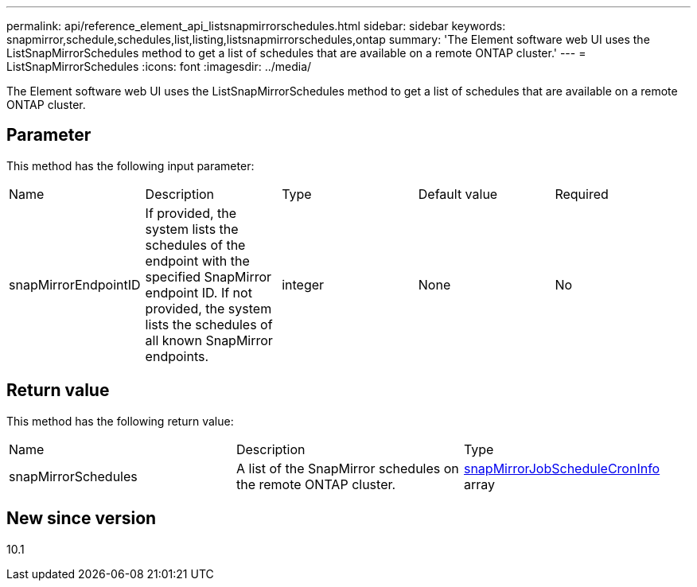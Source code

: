 ---
permalink: api/reference_element_api_listsnapmirrorschedules.html
sidebar: sidebar
keywords: snapmirror,schedule,schedules,list,listing,listsnapmirrorschedules,ontap
summary: 'The Element software web UI uses the ListSnapMirrorSchedules method to get a list of schedules that are available on a remote ONTAP cluster.'
---
= ListSnapMirrorSchedules
:icons: font
:imagesdir: ../media/

[.lead]
The Element software web UI uses the ListSnapMirrorSchedules method to get a list of schedules that are available on a remote ONTAP cluster.

== Parameter

This method has the following input parameter:

|===
| Name| Description| Type| Default value| Required
a|
snapMirrorEndpointID
a|
If provided, the system lists the schedules of the endpoint with the specified SnapMirror endpoint ID. If not provided, the system lists the schedules of all known SnapMirror endpoints.
a|
integer
a|
None
a|
No
|===

== Return value

This method has the following return value:

|===
| Name| Description| Type
a|
snapMirrorSchedules
a|
A list of the SnapMirror schedules on the remote ONTAP cluster.
a|
xref:reference_element_api_snapmirrorjobschedulecroninfo.adoc[snapMirrorJobScheduleCronInfo] array
|===

== New since version

10.1
